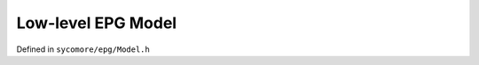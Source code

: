 Low-level EPG Model
===================

Defined in ``sycomore/epg/Model.h``

.. doxygenclass:: sycomore::epg::Model
